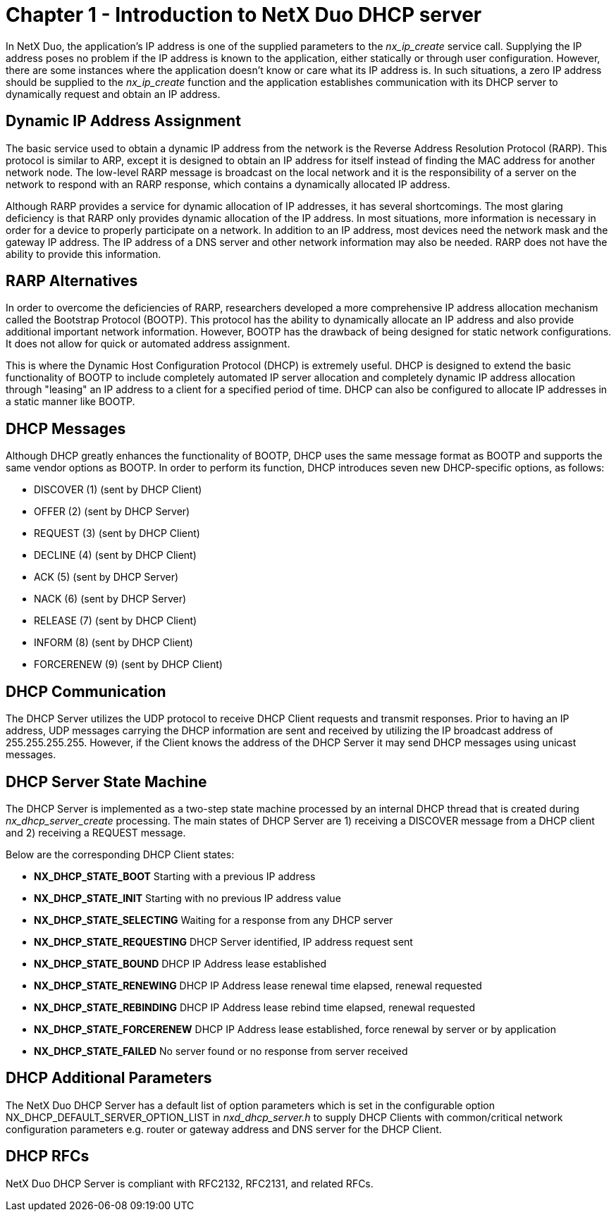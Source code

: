 ////

 Copyright (c) Microsoft
 Copyright (c) 2024-present Eclipse ThreadX contributors
 
 This program and the accompanying materials are made available 
 under the terms of the MIT license which is available at
 https://opensource.org/license/mit.
 
 SPDX-License-Identifier: MIT
 
 Contributors: 
     * Frédéric Desbiens - Initial AsciiDoc version.

////

= Chapter 1 - Introduction to NetX Duo DHCP server
:description: In NetX Duo, the application's IP address is one of the supplied parameters to the *nx_ip_create* service call.

In NetX Duo, the application's IP address is one of the supplied parameters to the _nx_ip_create_ service call. Supplying the IP address poses no problem if the IP address is known to the application, either statically or through user configuration. However, there are some instances where the application doesn't know or care what its IP address is. In such situations, a zero IP address should be supplied to the _nx_ip_create_ function and the application establishes communication with its DHCP server to dynamically request and obtain an IP address.

== Dynamic IP Address Assignment

The basic service used to obtain a dynamic IP address from the network is the Reverse Address Resolution Protocol (RARP). This protocol is similar to ARP, except it is designed to obtain an IP address for itself instead of finding the MAC address for another network node. The low-level RARP message is broadcast on the local network and it is the responsibility of a server on the network to respond with an RARP response, which contains a dynamically allocated IP address.

Although RARP provides a service for dynamic allocation of IP addresses, it has several shortcomings. The most glaring deficiency is that RARP only provides dynamic allocation of the IP address. In most situations, more information is necessary in order for a device to properly participate on a network. In addition to an IP address, most devices need the network mask and the gateway IP address. The IP address of a DNS server and other network information may also be needed. RARP does not have the ability to provide this information.

== RARP Alternatives

In order to overcome the deficiencies of RARP, researchers developed a more comprehensive IP address allocation mechanism called the Bootstrap Protocol (BOOTP). This protocol has the ability to dynamically allocate an IP address and also provide additional important network information. However, BOOTP has the drawback of being designed for static network configurations. It does not allow for quick or automated address assignment.

This is where the Dynamic Host Configuration Protocol (DHCP) is extremely useful. DHCP is designed to extend the basic functionality of BOOTP to include completely automated IP server allocation and completely dynamic IP address allocation through "leasing" an IP address to a client for a specified period of time. DHCP can also be configured to allocate IP addresses in a static manner like BOOTP.

== DHCP Messages

Although DHCP greatly enhances the functionality of BOOTP, DHCP uses the same message format as BOOTP and supports the same vendor options as BOOTP. In order to perform its function, DHCP introduces seven new DHCP-specific options, as follows:

* DISCOVER (1) (sent by DHCP Client)
* OFFER (2) (sent by DHCP Server)
* REQUEST (3) (sent by DHCP Client)
* DECLINE (4) (sent by DHCP Client)
* ACK (5) (sent by DHCP Server)
* NACK (6) (sent by DHCP Server)
* RELEASE (7) (sent by DHCP Client)
* INFORM (8) (sent by DHCP Client)
* FORCERENEW (9) (sent by DHCP Client)

== DHCP Communication

The DHCP Server utilizes the UDP protocol to receive DHCP Client requests and transmit responses. Prior to having an IP address, UDP messages carrying the DHCP information are sent and received by utilizing the IP broadcast address of 255.255.255.255. However, if the Client knows the address of the DHCP Server it may send DHCP messages using unicast messages.

== DHCP Server State Machine

The DHCP Server is implemented as a two-step state machine processed by an internal DHCP thread that is created during _nx_dhcp_server_create_ processing. The main states of DHCP Server are 1) receiving a DISCOVER message from a DHCP client and 2) receiving a REQUEST message.

Below are the corresponding DHCP Client states:

* *NX_DHCP_STATE_BOOT* Starting with a previous IP address
* *NX_DHCP_STATE_INIT* Starting with no previous IP address value
* *NX_DHCP_STATE_SELECTING* Waiting for a response from any DHCP server
* *NX_DHCP_STATE_REQUESTING* DHCP Server identified, IP address request sent
* *NX_DHCP_STATE_BOUND* DHCP IP Address lease established
* *NX_DHCP_STATE_RENEWING* DHCP IP Address lease renewal time elapsed, renewal requested
* *NX_DHCP_STATE_REBINDING* DHCP IP Address lease rebind time elapsed, renewal requested
* *NX_DHCP_STATE_FORCERENEW* DHCP IP Address lease established, force renewal by server or by application
* *NX_DHCP_STATE_FAILED* No server found or no response from server received

== DHCP Additional Parameters

The NetX Duo DHCP Server has a default list of option parameters which is set in the configurable option NX_DHCP_DEFAULT_SERVER_OPTION_LIST in _nxd_dhcp_server.h_ to supply DHCP Clients with common/critical network configuration parameters e.g. router or gateway address and DNS server for the DHCP Client.

== DHCP RFCs

NetX Duo DHCP Server is compliant with RFC2132, RFC2131, and related RFCs.
